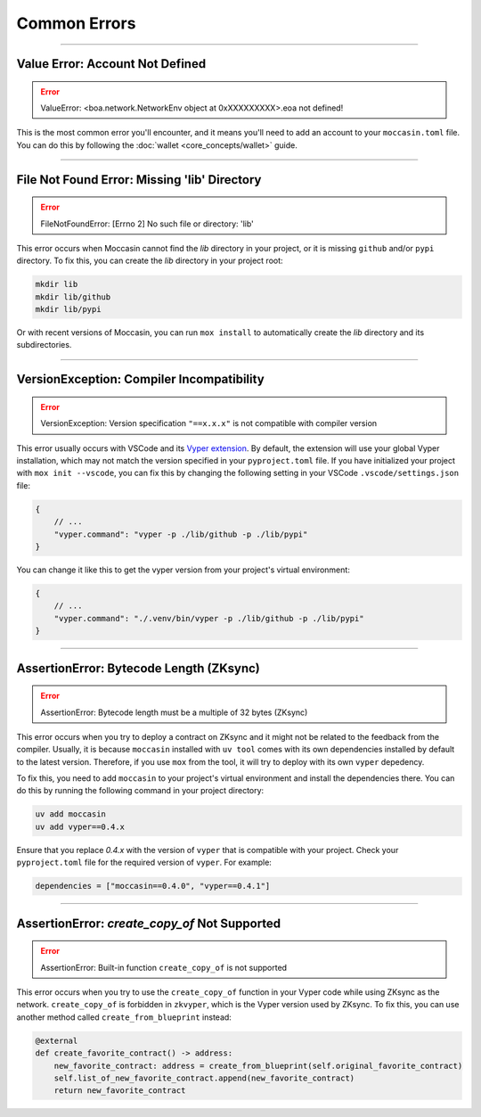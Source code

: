 Common Errors
=============

----

Value Error: Account Not Defined
--------------------------------

.. error:: ValueError: <boa.network.NetworkEnv object at 0xXXXXXXXXX>.eoa not defined!

This is the most common error you'll encounter, and it means you'll need to add an account to your ``moccasin.toml`` file. You can do this by following the :doc:`wallet <core_concepts/wallet>` guide.

----

File Not Found Error: Missing 'lib' Directory
---------------------------------------------

.. error:: FileNotFoundError: [Errno 2] No such file or directory: 'lib'

This error occurs when Moccasin cannot find the `lib` directory in your project, or it is missing ``github`` and/or ``pypi`` directory. 
To fix this, you can create the `lib` directory in your project root:

.. code-block:: bash

    mkdir lib
    mkdir lib/github
    mkdir lib/pypi

Or with recent versions of Moccasin, you can run ``mox install`` to automatically create the `lib` directory and its subdirectories.

----

VersionException: Compiler Incompatibility
------------------------------------------

.. error:: VersionException: Version specification ``"==x.x.x"`` is not compatible with compiler version

This error usually occurs with VSCode and its `Vyper extension <https://marketplace.visualstudio.com/items?itemName=tintinweb.vscode-vyper>`_.
By default, the extension will use your global Vyper installation, which may not match the version specified in your ``pyproject.toml`` file.
If you have initialized your project with ``mox init --vscode``, you can fix this by changing the following setting in your VSCode ``.vscode/settings.json`` file:

.. code-block:: json

    {
        // ...
        "vyper.command": "vyper -p ./lib/github -p ./lib/pypi"
    }

You can change it like this to get the vyper version from your project's virtual environment:

.. code-block:: json

    {
        // ...
        "vyper.command": "./.venv/bin/vyper -p ./lib/github -p ./lib/pypi"
    }

----

AssertionError: Bytecode Length (ZKsync)
----------------------------------------

.. error:: AssertionError: Bytecode length must be a multiple of 32 bytes (ZKsync)

This error occurs when you try to deploy a contract on ZKsync and it might not be related to the feedback from the compiler.
Usually, it is because ``moccasin`` installed with ``uv tool`` comes with its own dependencies installed by default to the latest version.
Therefore, if you use ``mox`` from the tool, it will try to deploy with its own ``vyper`` depedency. 

To fix this, you need to add ``moccasin`` to your project's virtual environment and install the dependencies there.
You can do this by running the following command in your project directory:

.. code-block:: bash

    uv add moccasin
    uv add vyper==0.4.x

Ensure that you replace `0.4.x` with the version of ``vyper`` that is compatible with your project.
Check your ``pyproject.toml`` file for the required version of ``vyper``. For example:

.. code-block:: toml

    dependencies = ["moccasin==0.4.0", "vyper==0.4.1"]

----

AssertionError: `create_copy_of` Not Supported
----------------------------------------------

.. error:: AssertionError: Built-in function ``create_copy_of`` is not supported

This error occurs when you try to use the ``create_copy_of`` function in your Vyper code while using ZKsync as the network.
``create_copy_of`` is forbidden in ``zkvyper``, which is the Vyper version used by ZKsync.
To fix this, you can use another method called ``create_from_blueprint`` instead:

.. code-block:: python

    @external
    def create_favorite_contract() -> address:
        new_favorite_contract: address = create_from_blueprint(self.original_favorite_contract)
        self.list_of_new_favorite_contract.append(new_favorite_contract)
        return new_favorite_contract